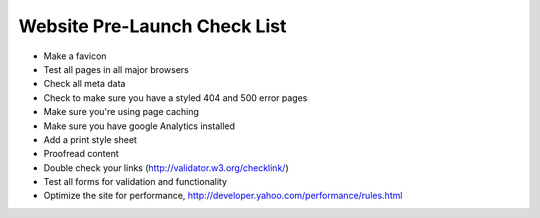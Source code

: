 Website Pre-Launch Check List
=============================

- Make a favicon
- Test all pages in all major browsers
- Check all meta data
- Check to make sure you have a styled 404 and 500 error pages
- Make sure you're using page caching
- Make sure you have google Analytics installed
- Add a print style sheet
- Proofread content
- Double check your links (http://validator.w3.org/checklink/)
- Test all forms for validation and functionality
- Optimize the site for performance, http://developer.yahoo.com/performance/rules.html
